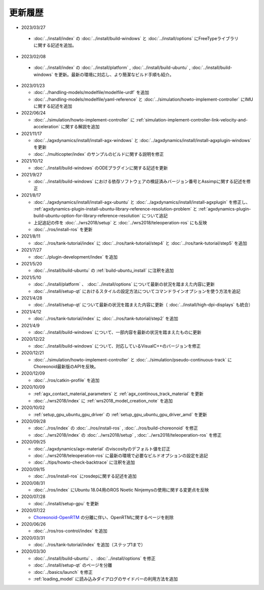 更新履歴
========

* 2023/03/27

 * :doc:`../install/index` の :doc:`../install/build-windows` と :doc:`../install/options` にFreeTypeライブラリに関する記述を追加。

* 2023/02/08

 * :doc:`../install/index` の :doc:`../install/platform` , :doc:`../install/build-ubuntu` , :doc:`../install/build-windows` を更新。最新の環境に対応し、より簡潔なビルド手順も紹介。

* 2023/01/23

  * :doc:`../handling-models/modelfile/modelfile-urdf` を追加
  * :doc:`../handling-models/modelfile/yaml-reference` と :doc:`../simulation/howto-implement-controller` にIMUに関する記述を追加

* 2022/06/24

  * :doc:`../simulation/howto-implement-controller` に :ref:`simulation-implement-controller-link-velocity-and-acceleration` に関する解説を追加

* 2021/11/17

  * :doc:`../agxdynamics/install/install-agx-windows` と :doc:`../agxdynamics/install/install-agxplugin-windows` を更新
  * :doc:`../multicopter/index` のサンプルのビルドに関する説明を修正

* 2021/10/12

  * :doc:`../install/build-windows` のODEプラグインに関する記述を更新

* 2021/9/27

  * :doc:`../install/build-windows` における依存ソフトウェアの検証済みバージョン番号とAssimpに関する記述を修正

* 2021/8/17

  * :doc:`../agxdynamics/install/install-agx-ubuntu` と :doc:`../agxdynamics/install/install-agxplugin` を修正し、 :ref:`agxdynamics-plugin-install-ubuntu-library-reference-resolution-problem` と :ref:`agxdynamics-plugin-build-ubuntu-option-for-library-reference-resolution` について追記
  * 上記追記の件を :doc:`../wrs2018/setup` と :doc:`../wrs2018/teleoperation-ros` にも反映
  * :doc:`../ros/install-ros` を更新

* 2021/8/11

  * :doc:`../ros/tank-tutorial/index` に :doc:`../ros/tank-tutorial/step4` と :doc:`../ros/tank-tutorial/step5` を追加

* 2021/7/27

  * :doc:`../plugin-development/index` を追加

* 2021/5/20

  * :doc:`../install/build-ubuntu` の :ref:`build-ubuntu_install` に注釈を追加

* 2021/5/10

  * :doc:`../install/platform` 、 :doc:`../install/options` について最新の状況を踏まえた内容に更新
  * :doc:`../install/setup-qt` におけるスタイルの設定方法についてコマンドラインオプションを使う方法を追記

* 2021/4/28

  * :doc:`../install/setup-qt` について最新の状況を踏まえた内容に更新（ :doc:`../install/high-dpi-displays` も統合）

* 2021/4/12

  * :doc:`../ros/tank-tutorial/index` に :doc:`../ros/tank-tutorial/step2` を追加

* 2021/4/9

  * :doc:`../install/build-windows` について、一部内容を最新の状況を踏まえたものに更新

* 2020/12/22

  * :doc:`../install/build-windows` について、対応しているVisualC++のバージョンを修正

* 2020/12/21

  * :doc:`../simulation/howto-implement-controller` と :doc:`../simulation/pseudo-continuous-track` にChoreonoid最新版のAPIを反映。

* 2020/12/09

  * :doc:`../ros/catkin-profile` を追加

* 2020/10/09

  * :ref:`agx_contact_material_parameters` と :ref:`agx_continous_track_material` を更新
  * :doc:`../wrs2018/index` に :ref:`wrs2018_model_creation_note` を追加
   
* 2020/10/02

  * :ref:`setup_gpu_ubuntu_gpu_driver` の :ref:`setup_gpu_ubuntu_gpu_driver_amd` を更新

* 2020/09/28

  * :doc:`../ros/index` の :doc:`../ros/install-ros` , :doc:`../ros/build-choreonoid` を修正
  * :doc:`../wrs2018/index` の :doc:`../wrs2018/setup` , :doc:`../wrs2018/teleoperation-ros` を修正

* 2020/09/25

  * :doc:`../agxdynamics/agx-material` のviscosityのデフォルト値を訂正
  * :doc:`../wrs2018/teleoperation-ros` に最新の環境で必要なビルドオプションの設定を追記
  * :doc:`../tips/howto-check-backtrace` に注釈を追加

* 2020/09/15

  * :doc:`../ros/install-ros` にrosdepに関する記述を追加

* 2020/08/31

  * :doc:`../ros/index` にUbuntu 18.04用のROS Noetic Ninjemysの使用に関する変更点を反映

* 2020/07/28

  * :doc:`../install/setup-gpu` を更新

* 2020/07/22

  * `Choreonoid-OpenRTM <https://github.com/OpenRTM/choreonoid-openrtm>`_ の分離に伴い、OpenRTMに関するページを削除

* 2020/06/26

  * :doc:`../ros/ros-control/index` を追加
   
* 2020/03/31

  * :doc:`../ros/tank-tutorial/index` を追加（ステップ1まで）

* 2020/03/30

  * :doc:`../install/build-ubuntu` 、 :doc:`../install/options` を修正
  * :doc:`../install/setup-qt` のページを分離
  * :doc:`../basics/launch` を修正
  * :ref:`loading_model` に読み込みダイアログのサイドバーの利用方法を追加
